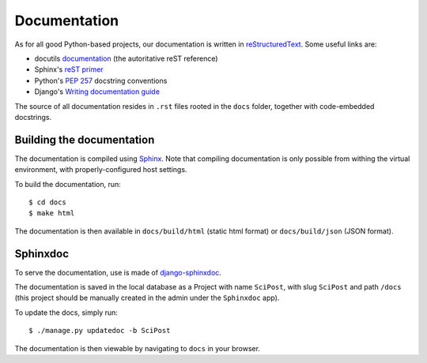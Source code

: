 *************
Documentation
*************

As for all good Python-based projects, our documentation is written in
`reStructuredText <http://docutils.sourceforge.net/rst.html>`_. Some useful
links are:

* docutils `documentation <http://docutils.sourceforge.net/rst.html>`_ (the autoritative reST reference)
* Sphinx's `reST primer <http://www.sphinx-doc.org/en/master/usage/restructuredtext/basics.html>`_
* Python's `PEP 257 <https://www.python.org/dev/peps/pep-0257/>`_ docstring conventions
* Django's `Writing documentation guide <https://docs.djangoproject.com/en/dev/internals/contributing/writing-documentation/>`_

The source of all documentation resides in ``.rst`` files rooted in the ``docs``
folder, together with code-embedded docstrings.


Building the documentation
==========================

The documentation is compiled using
`Sphinx <http://www.sphinx-doc.org/>`__. Note that compiling
documentation is only possible from withing the virtual environment,
with properly-configured host settings.

To build the documentation, run::

  $ cd docs
  $ make html

The documentation is then available in ``docs/build/html`` (static html format)
or ``docs/build/json`` (JSON format).


Sphinxdoc
=========

To serve the documentation, use is made of `django-sphinxdoc <https://django-sphinxdoc.readthedocs.io/en/latest/>`_.

The documentation is saved in the local database as a Project with name
``SciPost``, with slug ``SciPost`` and path ``/docs``
(this project should be manually created in the admin under the
``Sphinxdoc`` app).

To update the docs, simply run::

   $ ./manage.py updatedoc -b SciPost

The documentation is then viewable by navigating to ``docs`` in your browser.
